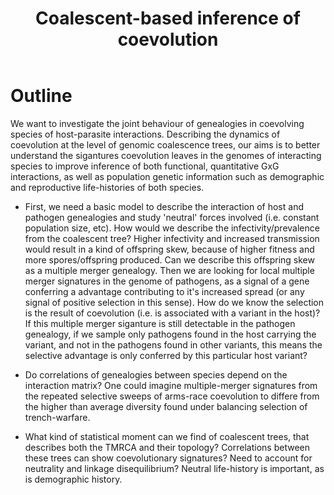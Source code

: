#+title: Coalescent-based inference of coevolution


* Outline

We want to investigate the joint behaviour of genealogies in coevolving species of host-parasite interactions. Describing the dynamics of coevolution at the level of genomic coalescence trees, our aims is to better understand the sigantures coevolution leaves in the genomes of interacting species to improve inference of both functional, quantitative GxG interactions, as well as population genetic information such as demographic and reproductive life-histories of both species.

- First, we need a basic model to describe the interaction of host and pathogen genealogies and study 'neutral' forces involved (i.e. constant population size, etc). How would we describe the infectivity/prevalence from the coalescent tree? Higher infectivity and increased transmission would result in a kind of offspring skew, because of higher fitness and more spores/offspring produced. Can we describe this offspring skew as a multiple merger genealogy. Then we are looking for local multiple merger signatures in the genome of pathogens, as a signal of a gene conferring a advantage contributing to it's increased spread (or any signal of positive selection in this sense). How do we know the selection is the result of coevolution (i.e. is associated with a variant in the host)? If this multiple merger siganture is still detectable in the pathogen genealogy, if we sample only pathogens found in the host carrying the variant, and not in the pathogens found in other variants, this means the selective advantage is only conferred by this particular host variant?

- Do correlations of genealogies between species depend on the interaction matrix? One could imagine multiple-merger signatures from the repeated selective sweeps of arms-race coevolution to differe from the higher than average diversity found under balancing selection of trench-warfare.

- What kind of statistical moment can we find of coalescent trees, that describes both the TMRCA and their topology? Correlations between these trees can show coevolutionary signatures? Need to account for neutrality and linkage disequilibrium? Neutral life-history is important, as is demographic history.
